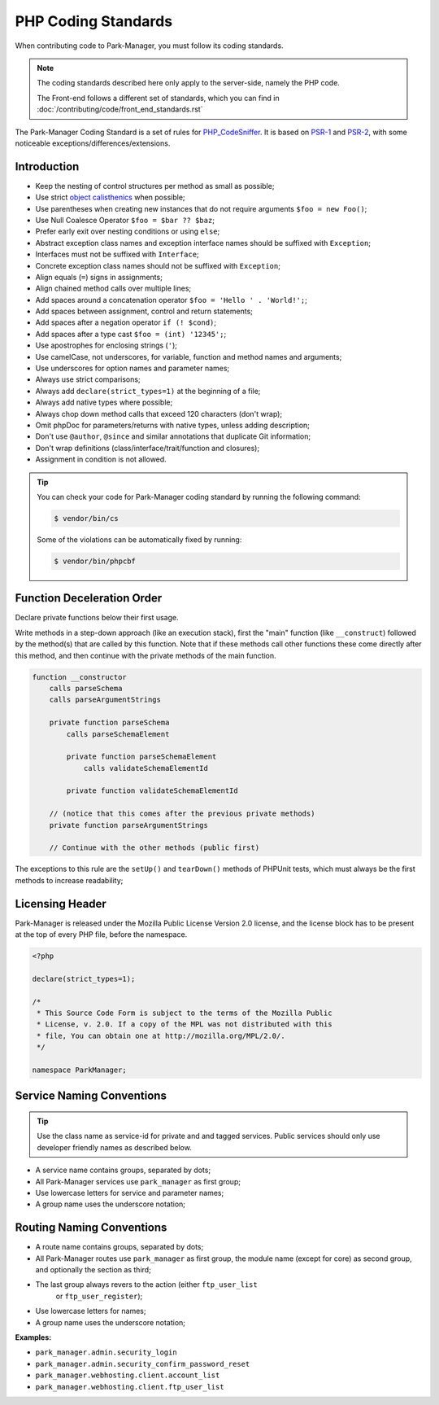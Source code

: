 PHP Coding Standards
====================

When contributing code to Park-Manager, you must follow its coding standards.

.. note::

    The coding standards described here only apply to the server-side, namely
    the PHP code.

    The Front-end follows a different set of standards, which you can find in
    :doc:`/contributing/code/front_end_standards.rst`

The Park-Manager Coding Standard is a set of rules for `PHP_CodeSniffer <https://github.com/squizlabs/PHP_CodeSniffer>`_.
It is based on `PSR-1 <https://github.com/php-fig/fig-standards/blob/master/accepted/PSR-1-basic-coding-standard.md>`_
and `PSR-2 <https://github.com/php-fig/fig-standards/blob/master/accepted/PSR-2-coding-style-guide.md>`_,
with some noticeable exceptions/differences/extensions.

Introduction
------------

- Keep the nesting of control structures per method as small as possible;
- Use strict `object calisthenics <https://www.slideshare.net/rdohms/writing-code-you-wont-hate-tomorrow-phpce18>`_ when possible;
- Use parentheses when creating new instances that do not require arguments ``$foo = new Foo()``;
- Use Null Coalesce Operator ``$foo = $bar ?? $baz``;
- Prefer early exit over nesting conditions or using ``else``;
- Abstract exception class names and exception interface names should be suffixed with ``Exception``;
- Interfaces must not be suffixed with ``Interface``;
- Concrete exception class names should not be suffixed with ``Exception``;
- Align equals (``=``) signs in assignments;
- Align chained method calls over multiple lines;
- Add spaces around a concatenation operator ``$foo = 'Hello ' . 'World!';``;
- Add spaces between assignment, control and return statements;
- Add spaces after a negation operator ``if (! $cond)``;
- Add spaces after a type cast ``$foo = (int) '12345';``;
- Use apostrophes for enclosing strings (``'``);
- Use camelCase, not underscores, for variable, function and method names and arguments;
- Use underscores for option names and parameter names;
- Always use strict comparisons;
- Always add ``declare(strict_types=1)`` at the beginning of a file;
- Always add native types where possible;
- Always chop down method calls that exceed 120 characters (don't wrap);
- Omit phpDoc for parameters/returns with native types, unless adding description;
- Don't use ``@author``, ``@since`` and similar annotations that duplicate Git information;
- Don't wrap definitions (class/interface/trait/function and closures);
- Assignment in condition is not allowed.

.. tip::

    You can check your code for Park-Manager coding standard by running the following command:

    .. code-block:: bash

        $ vendor/bin/cs

    Some of the violations can be automatically fixed by running:

    .. code-block:: bash

        $ vendor/bin/phpcbf

Function Deceleration Order
---------------------------

Declare private functions below their first usage.

Write methods in a step-down approach (like an execution stack), first the "main"
function (like ``__construct``) followed by the method(s) that are called by this
function. Note that if these methods call other functions these come directly
after this method, and then continue with the private methods of the main
function.

.. code-block:: text

    function __constructor
        calls parseSchema
        calls parseArgumentStrings

        private function parseSchema
            calls parseSchemaElement

            private function parseSchemaElement
                calls validateSchemaElementId

            private function validateSchemaElementId

        // (notice that this comes after the previous private methods)
        private function parseArgumentStrings

        // Continue with the other methods (public first)

The exceptions to this rule are the ``setUp()`` and ``tearDown()`` methods
of PHPUnit tests, which must always be the first methods to increase
readability;

Licensing Header
----------------

Park-Manager is released under the Mozilla Public License Version 2.0 license,
and the license block has to be present at the top of every PHP file,
before the namespace.

.. code-block:: php

    <?php

    declare(strict_types=1);

    /*
     * This Source Code Form is subject to the terms of the Mozilla Public
     * License, v. 2.0. If a copy of the MPL was not distributed with this
     * file, You can obtain one at http://mozilla.org/MPL/2.0/.
     */

    namespace ParkManager;

.. _service-naming-conventions:

Service Naming Conventions
--------------------------

.. tip::

    Use the class name as service-id for private and and tagged services.
    Public services should only use developer friendly names as described below.

* A service name contains groups, separated by dots;

* All Park-Manager services use ``park_manager`` as first group;

* Use lowercase letters for service and parameter names;

* A group name uses the underscore notation;

Routing Naming Conventions
--------------------------

* A route name contains groups, separated by dots;

* All Park-Manager routes use ``park_manager`` as first group,
  the module name (except for core) as second group,
  and optionally the section as third;

* The last group always revers to the action (either ``ftp_user_list``
   or ``ftp_user_register``);

* Use lowercase letters for names;

* A group name uses the underscore notation;

**Examples:**

* ``park_manager.admin.security_login``
* ``park_manager.admin.security_confirm_password_reset``
* ``park_manager.webhosting.client.account_list``
* ``park_manager.webhosting.client.ftp_user_list``

.. _`Yoda conditions`: https://en.wikipedia.org/wiki/Yoda_conditions
